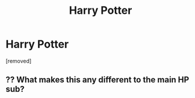 #+TITLE: Harry Potter

* Harry Potter
:PROPERTIES:
:Author: kyletmilner
:Score: 0
:DateUnix: 1549223438.0
:DateShort: 2019-Feb-03
:FlairText: Self-Promotion
:END:
[removed]


** ?? What makes this any different to the main HP sub?
:PROPERTIES:
:Author: FloreatCastellum
:Score: 12
:DateUnix: 1549225333.0
:DateShort: 2019-Feb-03
:END:
